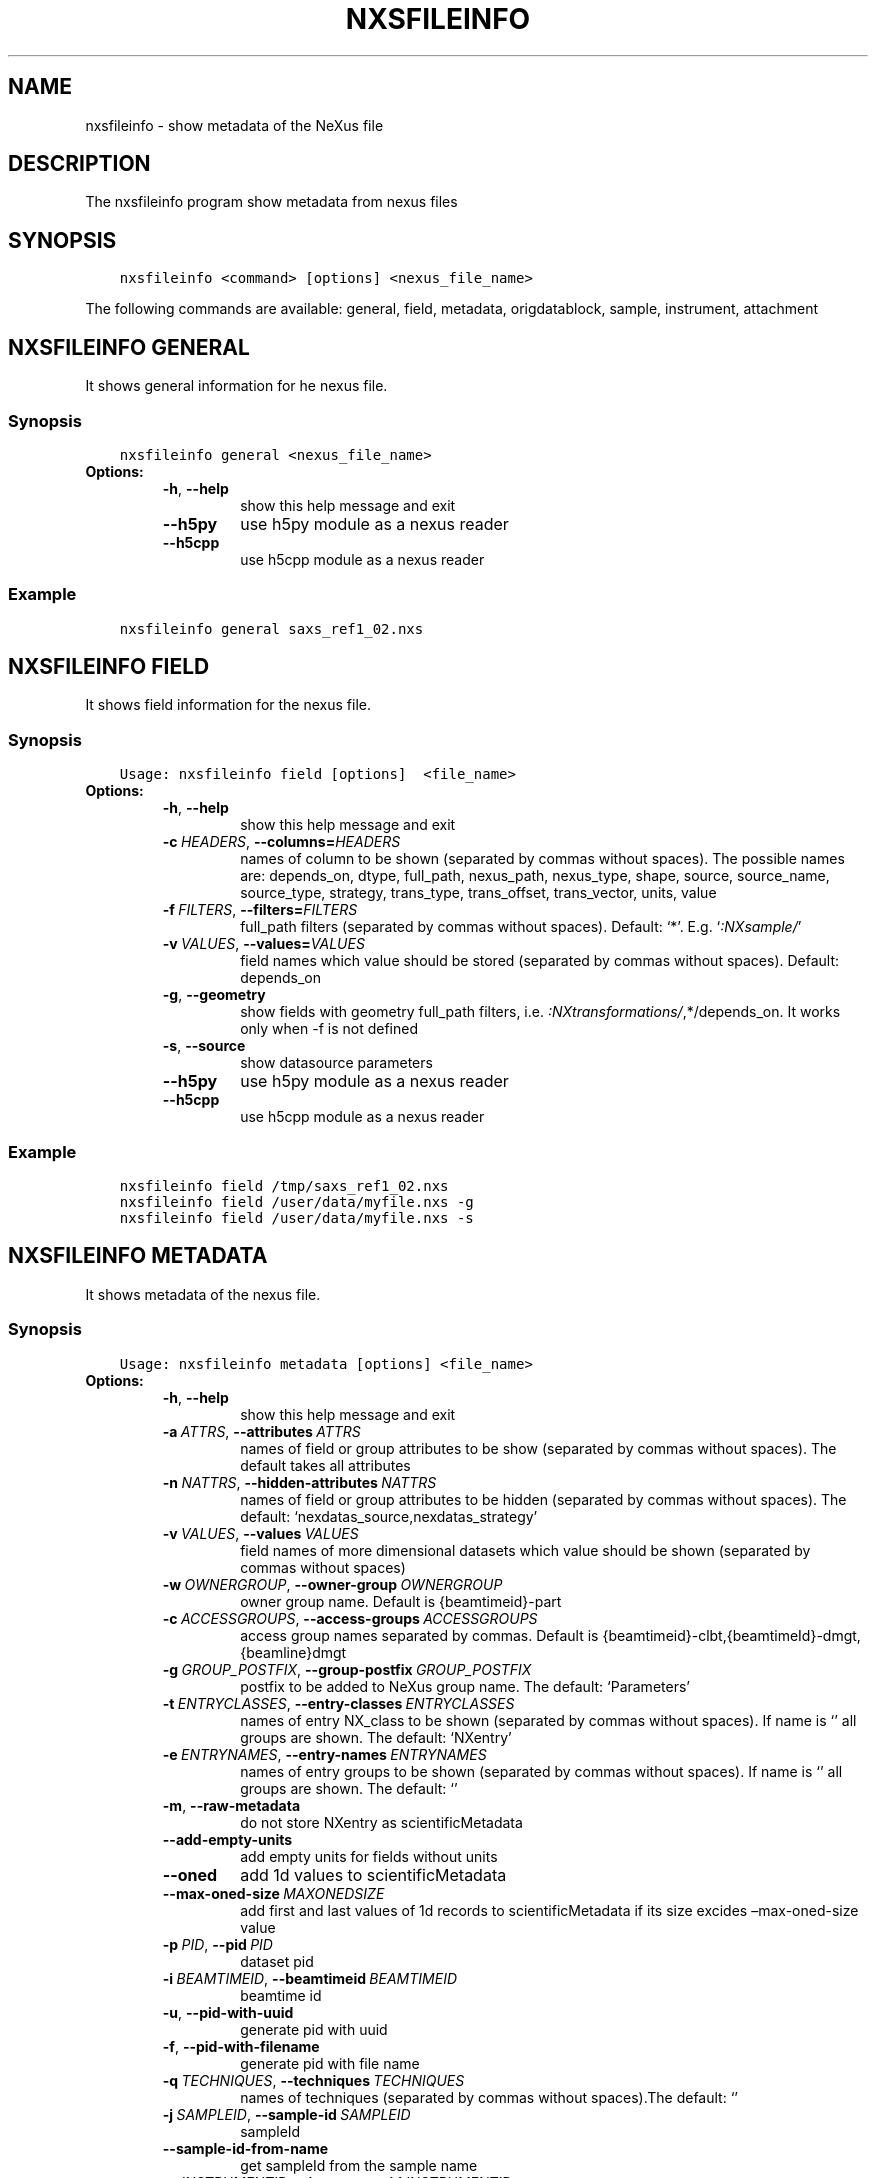 .\" Man page generated from reStructuredText.
.
.
.nr rst2man-indent-level 0
.
.de1 rstReportMargin
\\$1 \\n[an-margin]
level \\n[rst2man-indent-level]
level margin: \\n[rst2man-indent\\n[rst2man-indent-level]]
-
\\n[rst2man-indent0]
\\n[rst2man-indent1]
\\n[rst2man-indent2]
..
.de1 INDENT
.\" .rstReportMargin pre:
. RS \\$1
. nr rst2man-indent\\n[rst2man-indent-level] \\n[an-margin]
. nr rst2man-indent-level +1
.\" .rstReportMargin post:
..
.de UNINDENT
. RE
.\" indent \\n[an-margin]
.\" old: \\n[rst2man-indent\\n[rst2man-indent-level]]
.nr rst2man-indent-level -1
.\" new: \\n[rst2man-indent\\n[rst2man-indent-level]]
.in \\n[rst2man-indent\\n[rst2man-indent-level]]u
..
.TH "NXSFILEINFO" "1" "Apr 05, 2023" "3.46" "NXSTools"
.SH NAME
nxsfileinfo \- show metadata of the NeXus file
.SH DESCRIPTION
.sp
The nxsfileinfo program show metadata from nexus files
.SH SYNOPSIS
.INDENT 0.0
.INDENT 3.5
.sp
.nf
.ft C
nxsfileinfo <command> [options] <nexus_file_name>
.ft P
.fi
.UNINDENT
.UNINDENT
.sp
The following commands are available: general, field, metadata, origdatablock, sample, instrument, attachment
.SH NXSFILEINFO GENERAL
.sp
It shows general information for he nexus file.
.SS Synopsis
.INDENT 0.0
.INDENT 3.5
.sp
.nf
.ft C
nxsfileinfo general <nexus_file_name>
.ft P
.fi
.UNINDENT
.UNINDENT
.INDENT 0.0
.TP
.B Options:
.INDENT 7.0
.TP
.B  \-h\fP,\fB  \-\-help
show this help message and exit
.TP
.B  \-\-h5py
use h5py module as a nexus reader
.TP
.B  \-\-h5cpp
use h5cpp module as a nexus reader
.UNINDENT
.UNINDENT
.SS Example
.INDENT 0.0
.INDENT 3.5
.sp
.nf
.ft C
nxsfileinfo general saxs_ref1_02.nxs
.ft P
.fi
.UNINDENT
.UNINDENT
.SH NXSFILEINFO FIELD
.sp
It shows field information for the nexus file.
.SS Synopsis
.INDENT 0.0
.INDENT 3.5
.sp
.nf
.ft C
Usage: nxsfileinfo field [options]  <file_name>
.ft P
.fi
.UNINDENT
.UNINDENT
.INDENT 0.0
.TP
.B Options:
.INDENT 7.0
.TP
.B  \-h\fP,\fB  \-\-help
show this help message and exit
.TP
.BI \-c \ HEADERS\fR,\fB \ \-\-columns\fB= HEADERS
names of column to be shown (separated by commas without spaces). The possible names are: depends_on, dtype, full_path, nexus_path, nexus_type, shape, source, source_name, source_type, strategy, trans_type, trans_offset, trans_vector, units, value
.TP
.BI \-f \ FILTERS\fR,\fB \ \-\-filters\fB= FILTERS
full_path filters (separated by commas without spaces). Default: ‘*’. E.g. ‘\fI:NXsample/\fP’
.TP
.BI \-v \ VALUES\fR,\fB \ \-\-values\fB= VALUES
field names which value should be stored (separated by commas without spaces). Default: depends_on
.TP
.B  \-g\fP,\fB  \-\-geometry
show fields with geometry full_path filters, i.e. \fI:NXtransformations/\fP,*/depends_on. It works only when \-f is not defined
.TP
.B  \-s\fP,\fB  \-\-source
show datasource parameters
.TP
.B  \-\-h5py
use h5py module as a nexus reader
.TP
.B  \-\-h5cpp
use h5cpp module as a nexus reader
.UNINDENT
.UNINDENT
.SS Example
.INDENT 0.0
.INDENT 3.5
.sp
.nf
.ft C
nxsfileinfo field /tmp/saxs_ref1_02.nxs
nxsfileinfo field /user/data/myfile.nxs \-g
nxsfileinfo field /user/data/myfile.nxs \-s
.ft P
.fi
.UNINDENT
.UNINDENT
.SH NXSFILEINFO METADATA
.sp
It shows metadata of the nexus file.
.SS Synopsis
.INDENT 0.0
.INDENT 3.5
.sp
.nf
.ft C
Usage: nxsfileinfo metadata [options] <file_name>
.ft P
.fi
.UNINDENT
.UNINDENT
.INDENT 0.0
.TP
.B Options:
.INDENT 7.0
.TP
.B  \-h\fP,\fB  \-\-help
show this help message and exit
.TP
.BI \-a \ ATTRS\fR,\fB \ \-\-attributes \ ATTRS
names of field or group attributes to be show (separated by commas without spaces). The default takes all attributes
.TP
.BI \-n \ NATTRS\fR,\fB \ \-\-hidden\-attributes \ NATTRS
names of field or group attributes to be hidden (separated by commas without spaces). The default: ‘nexdatas_source,nexdatas_strategy’
.TP
.BI \-v \ VALUES\fR,\fB \ \-\-values \ VALUES
field names of more dimensional datasets which value should be shown (separated by commas without spaces)
.TP
.BI \-w \ OWNERGROUP\fR,\fB \ \-\-owner\-group \ OWNERGROUP
owner group name. Default is {beamtimeid}\-part
.TP
.BI \-c \ ACCESSGROUPS\fR,\fB \ \-\-access\-groups \ ACCESSGROUPS
access group names separated by commas. Default is
{beamtimeid}\-clbt,{beamtimeId}\-dmgt,{beamline}dmgt
.TP
.BI \-g \ GROUP_POSTFIX\fR,\fB \ \-\-group\-postfix \ GROUP_POSTFIX
postfix to be added to NeXus group name. The default: ‘Parameters’
.TP
.BI \-t \ ENTRYCLASSES\fR,\fB \ \-\-entry\-classes \ ENTRYCLASSES
names of entry NX_class to be shown (separated by commas without spaces). If name is ‘’ all groups are shown. The default: ‘NXentry’
.TP
.BI \-e \ ENTRYNAMES\fR,\fB \ \-\-entry\-names \ ENTRYNAMES
names of entry groups to be shown (separated by commas without spaces). If name is ‘’ all groups are shown. The default: ‘’
.TP
.B  \-m\fP,\fB  \-\-raw\-metadata
do not store NXentry as scientificMetadata
.TP
.B  \-\-add\-empty\-units
add empty units for fields without units
.TP
.B  \-\-oned
add 1d values to scientificMetadata
.TP
.BI \-\-max\-oned\-size \ MAXONEDSIZE
add first and last values of 1d records to scientificMetadata if its size excides –max\-oned\-size value
.TP
.BI \-p \ PID\fR,\fB \ \-\-pid \ PID
dataset pid
.TP
.BI \-i \ BEAMTIMEID\fR,\fB \ \-\-beamtimeid \ BEAMTIMEID
beamtime id
.TP
.B  \-u\fP,\fB  \-\-pid\-with\-uuid
generate pid with uuid
.TP
.B  \-f\fP,\fB  \-\-pid\-with\-filename
generate pid with file name
.TP
.BI \-q \ TECHNIQUES\fR,\fB \ \-\-techniques \ TECHNIQUES
names of techniques (separated by commas without
spaces).The default: ‘’
.TP
.BI \-j \ SAMPLEID\fR,\fB \ \-\-sample\-id \ SAMPLEID
sampleId
.TP
.B  \-\-sample\-id\-from\-name
get sampleId from the sample name
.TP
.BI \-y \ INSTRUMENTID\fR,\fB \ \-\-instrument\-id \ INSTRUMENTID
instrumentId
.TP
.B  \-\-raw\-instrument\-id
leave raw instrument id
.TP
.BI \-b \ BEAMTIMEMETA\fR,\fB \ \-\-beamtime\-meta \ BEAMTIMEMETA
beamtime metadata file
.TP
.BI \-s \ SCIENTIFICMETA\fR,\fB \ \-\-scientific\-meta \ SCIENTIFICMETA
scientific metadata file
.TP
.BI \-o \ OUTPUT\fR,\fB \ \-\-output \ OUTPUT
output scicat metadata file
.TP
.BI \-r \ RELPATH\fR,\fB \ \-\-relative\-path \ RELPATH
relative path to the scan files
.TP
.BI \-x \ CHMOD\fR,\fB \ \-\-chmod \ CHMOD
json metadata file mod bits, e.g. 0o662
.TP
.BI \-\-copy\-map \ COPYMAP
json or yaml map {output: input} or [[output, input],]
or a text file list to re\-arrange metadata
.TP
.BI \-\-copy\-map\-field \ COPYMAPFIELD
field json or yaml with map {output: input} or [[output, input],]
or a text file list to re\-arrange metadata. The default:
‘scientificMetadata.nxsfileinfo_parameters.copymap.value’
.TP
.BI \-\-copy\-map\-file \ COPYMAPFILE
json or yaml file containing the copy map, see also –copy\-map
.TP
.BI \-f \ FILEFORMAT\fR,\fB \ \-\-file\-format \ FILEFORMAT
input file format, e.g. ‘nxs’. Default is defined by the file extension
.TP
.B  \-\-proposal\-as\-proposal
Store the DESY proposal as the SciCat proposal
.TP
.B  \-\-h5py
use h5py module as a nexus reader
.TP
.B  \-\-h5cpp
use h5cpp module as a nexus reader
.UNINDENT
.UNINDENT
.SS Example
.INDENT 0.0
.INDENT 3.5
.sp
.nf
.ft C
nxsfileinfo metadata /user/data/myfile.nxs
nxsfileinfo metadata /user/data/myfile.fio
nxsfileinfo metadata /user/data/myfile.nxs \-p \(aqGroup\(aq
nxsfileinfo metadata /user/data/myfile.nxs \-s
nxsfileinfo metadata /user/data/myfile.nxs \-a units,NX_class
.ft P
.fi
.UNINDENT
.UNINDENT
.SH NXSFILEINFO ORIGDATABLOCK
.sp
It generates description of all scan files
.SS Synopsis
.INDENT 0.0
.INDENT 3.5
.sp
.nf
.ft C
Usage: nxsfileinfo origdatablock [options] <scan_name>
.ft P
.fi
.UNINDENT
.UNINDENT
.INDENT 0.0
.TP
.B Options:
.INDENT 7.0
.TP
.B  \-h\fP,\fB  \-\-help
show this help message and exit
.TP
.BI \-p \ PID\fR,\fB \ \-\-pid \ PID
dataset pid
.TP
.BI \-o \ OUTPUT\fR,\fB \ \-\-output \ OUTPUT
output scicat metadata file
.TP
.BI \-w \ OWNERGROUP\fR,\fB \ \-\-owner\-group \ OWNERGROUP
owner group name. Default is {beamtimeid}\-part
.TP
.BI \-c \ ACCESSGROUPS\fR,\fB \ \-\-access\-groups \ ACCESSGROUPS
access group names separated by commas. Default is
{beamtimeid}\-clbt,{beamtimeId}\-dmgt
.TP
.BI \-s \ SKIP\fR,\fB \ \-\-skip \ SKIP
filters for files to be skipped (separated by commas
without spaces). Default: ‘’. E.g.
‘\fI\&.pyc,\fP~’
.TP
.BI \-a \ ADD\fR,\fB \ \-\-add \ ADD
list of files to be added (separated by commas
without spaces). Default: ‘’. E.g.
‘scan1.nxs,scan2.nxs’
.TP
.BI \-r \ RELPATH\fR,\fB \ \-\-relative\-path \ RELPATH
relative path to the scan files
.TP
.BI \-x \ CHMOD\fR,\fB \ \-\-chmod \ CHMOD
json metadata file mod bits, e.g. 0o662
.UNINDENT
.UNINDENT
.SS Example
.INDENT 0.0
.INDENT 3.5
.sp
.nf
.ft C
nxsfileinfo origdatablock /user/data/scan_12345
.ft P
.fi
.UNINDENT
.UNINDENT
.SH NXSFILEINFO SAMPLE
.sp
It generates description of sample
.SS Synopsis
.INDENT 0.0
.INDENT 3.5
.sp
.nf
.ft C
Usage: nxsfileinfo sample [options]
.ft P
.fi
.UNINDENT
.UNINDENT
.INDENT 0.0
.TP
.B Options:
.INDENT 7.0
.TP
.B  \-h\fP,\fB  \-\-help
show this help message and exit
.TP
.BI \-s \ SAMPLEID\fR,\fB \ \-\-sample\-id \ SAMPLEID
sample id
.TP
.BI \-i \ BEAMTIMEID\fR,\fB \ \-\-beamtimeid \ BEAMTIMEID
beamtime id
.TP
.BI \-b \ BEAMLINE\fR,\fB \ \-\-beamline \ BEAMLINE
beamline
.TP
.BI \-d \ DESCRIPTION\fR,\fB \ \-\-description \ DESCRIPTION
sample description
.TP
.BI \-r \ OWNER\fR,\fB \ \-\-owner \ OWNER
sample owner
.TP
.B  \-p\fP,\fB  \-\-published
sample is published
.TP
.BI \-w \ OWNERGROUP\fR,\fB \ \-\-owner\-group \ OWNERGROUP
owner group name. Default is {beamtimeid}\-dmgt
.TP
.BI \-c \ ACCESSGROUPS\fR,\fB \ \-\-access\-groups \ ACCESSGROUPS
access group names separated by commas. Default is {be
amtimeId}\-dmgt,{beamtimeid}\-clbt,{beamtimeId}\-part,{be
amline}dmgt,{beamline}staff
.TP
.BI \-x \ CHMOD\fR,\fB \ \-\-chmod \ CHMOD
json metadata file mod bits, e.g. 0o662
.TP
.BI \-m \ CHARACTERISTICSMETA\fR,\fB \ \-\-sample\-characteristics \ CHARACTERISTICSMETA
sample characteristics metadata file
.TP
.BI \-o \ OUTPUT\fR,\fB \ \-\-output \ OUTPUT
output scicat metadata file
.UNINDENT
.UNINDENT
.SS Example
.INDENT 0.0
.INDENT 3.5
.sp
.nf
.ft C
nxsfileinfo sample \-i petra3/h2o/234234 \-d \(aqHH water\(aq \-s ~/cm.json
.ft P
.fi
.UNINDENT
.UNINDENT
.SH NXSFILEINFO INSTRUMENT
.sp
It generates description of instrument
.SS Synopsis
.INDENT 0.0
.INDENT 3.5
.sp
.nf
.ft C
Usage: nxsfileinfo instrument [options]
.ft P
.fi
.UNINDENT
.UNINDENT
.INDENT 0.0
.TP
.B Options:
.INDENT 7.0
.TP
.B  \-h\fP,\fB  \-\-help
show this help message and exit
.TP
.BI \-p \ PID\fR,\fB \ \-\-pid \ PID
instrument pid
.TP
.BI \-n \ NAME\fR,\fB \ \-\-name \ NAME
instrument name
.TP
.BI \-i \ BEAMTIMEID\fR,\fB \ \-\-beamtimeid \ BEAMTIMEID
beamtime id
.TP
.BI \-b \ BEAMLINE\fR,\fB \ \-\-beamline \ BEAMLINE
beamline
.TP
.BI \-w \ OWNERGROUP\fR,\fB \ \-\-owner\-group \ OWNERGROUP
owner group name. Default is {beamtimeid}\-dmgt
.TP
.BI \-c \ ACCESSGROUPS\fR,\fB \ \-\-access\-groups \ ACCESSGROUPS
access group names separated by commas. Default is {be
amtimeId}\-dmgt,{beamtimeid}\-clbt,{beamtimeId}\-part,{be
amline}dmgt,{beamline}staff
.TP
.BI \-x \ CHMOD\fR,\fB \ \-\-chmod \ CHMOD
json metadata file mod bits, e.g. 0o662
.TP
.BI \-m \ CUSTOMMETA\fR,\fB \ \-\-custom\-metadata \ CUSTOMMETA
instrument characteristics metadata file
.TP
.BI \-o \ OUTPUT\fR,\fB \ \-\-output \ OUTPUT
output scicat metadata file
.UNINDENT
.UNINDENT
.SS Example
.INDENT 0.0
.INDENT 3.5
.sp
.nf
.ft C
nxsfileinfo instrument \-p /petra3/p00 \-n P00 \-m ~/cm.json
.ft P
.fi
.UNINDENT
.UNINDENT
.SH NXSFILEINFO ATTACHMENT
.sp
It generates description of attachment
.SS Synopsis
.INDENT 0.0
.INDENT 3.5
.sp
.nf
.ft C
Usage: nxsfileinfo attachment [options] <image_file|scan_file>
.ft P
.fi
.UNINDENT
.UNINDENT
.INDENT 0.0
.TP
.B Options:
.INDENT 7.0
.TP
.B  \-h\fP,\fB  \-\-help
show this help message and exit
.TP
.BI \-a \ ATID\fR,\fB \ \-\-id \ ATID
attachment id
.TP
.BI \-t \ CAPTION\fR,\fB \ \-\-caption \ CAPTION
caption text
.TP
.BI \-i \ BEAMTIMEID\fR,\fB \ \-\-beamtimeid \ BEAMTIMEID
beamtime id
.TP
.BI \-b \ BEAMLINE\fR,\fB \ \-\-beamline \ BEAMLINE
beamline
.TP
.BI \-r \ OWNER\fR,\fB \ \-\-owner \ OWNER
attachment owner
.TP
.BI \-w \ OWNERGROUP\fR,\fB \ \-\-owner\-group \ OWNERGROUP
owner group name. Default is {beamtimeid}\-dmgt
.TP
.BI \-c \ ACCESSGROUPS\fR,\fB \ \-\-access\-groups \ ACCESSGROUPS
access group names separated by commas. Default is {be
amtimeId}\-dmgt,{beamtimeid}\-clbt,{beamtimeId}\-part,{be
amline}dmgt,{beamline}staff
.TP
.BI \-f \ FILEFORMAT\fR,\fB \ \-\-file\-format \ FILEFORMAT
input file format, e.g. ‘nxs’. Default is defined by
the file extension
.TP
.B  \-\-h5py
use h5py module as a nexus reader
.TP
.B  \-\-h5cpp
use h5cpp module as a nexus reader
.TP
.BI \-x \ CHMOD\fR,\fB \ \-\-chmod \ CHMOD
json metadata file mod bits, e.g. 0o662
.TP
.BI \-s \ SIGNALS\fR,\fB \ \-\-signals \ SIGNALS
signals data name(s) separated by comma
.TP
.BI \-e \ AXES\fR,\fB \ \-\-axes \ AXES
axis/axes data name(s) separated by comma
.TP
.BI \-q \ SCANCMDAXES\fR,\fB \ \-\-scan\-command\-axes \ SCANCMDAXES
a JSON dictionary with scan\-command axes to override,
axis/axes data name(s) separated by comma for
detectors and by semicolon for more plots. Default:
{“hklscan”:”h;k;l”,”qscan”:”qz;qpar”}
.TP
.BI \-m \ FRAME\fR,\fB \ \-\-frame \ FRAME
a frame number for if more 2D images in the data
.TP
.BI \-\-signal\-label \ SLABEL
signal label
.TP
.BI \-\-xlabel \ XLABEL
x\-axis label
.TP
.BI \-\-ylabel \ YLABEL
y\-axis label
.TP
.B  \-u\fP,\fB  \-\-override
override NeXus entries by script parameters
.TP
.B  \-\-parameters\-in\-caption
add plot paramters to the caption
.TP
.BI \-o \ OUTPUT\fR,\fB \ \-\-output \ OUTPUT
output scicat metadata file
.UNINDENT
.UNINDENT
.SS Example
.INDENT 0.0
.INDENT 3.5
.sp
.nf
.ft C
nxsfileinfo attachment \-b p00 \-i 2342342 \-t \(aqHH water\(aq \-o ~/at1.json thumbnail.png
nxsfileinfo attachment \-b p00 \-i 2342342 \-t \(aqHH water\(aq \-o ~/at2.json \-s pilatus myscan_00123.nxs
nxsfileinfo attachment \-b p00 \-i 2342342 \-t \(aqHH water\(aq \-o ~/at2.json  myscan_00124.fio
.ft P
.fi
.UNINDENT
.UNINDENT
.SH AUTHOR
Jan Kotanski
.SH COPYRIGHT
2012-2018 DESY, Jan Kotanski <jkotan@mail.desy.de>

GNU GENERAL PUBLIC LICENSE, version 3
.\" Generated by docutils manpage writer.
.
